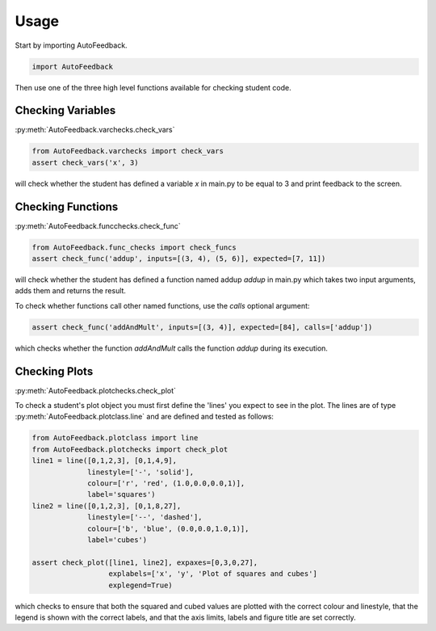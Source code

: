 =====
Usage
=====

Start by importing AutoFeedback.

.. code-block:: python

    import AutoFeedback

Then use one of the three high level functions available for checking student
code.

Checking Variables
==================

:py:meth:`AutoFeedback.varchecks.check_vars`

.. code-block:: python

   from AutoFeedback.varchecks import check_vars
   assert check_vars('x', 3)

will check whether the student has defined a variable `x` in main.py to be equal to 3 and
print feedback to the screen.

Checking Functions
==================

:py:meth:`AutoFeedback.funcchecks.check_func`

.. code-block:: python

   from AutoFeedback.func_checks import check_funcs
   assert check_func('addup', inputs=[(3, 4), (5, 6)], expected=[7, 11])

will check whether the student has defined a function named addup `addup` in main.py which takes two input arguments, adds them and returns the result. 

To check whether functions call other named functions, use the `calls` optional
argument:

.. code-block:: python

   assert check_func('addAndMult', inputs=[(3, 4)], expected=[84], calls=['addup'])

which checks whether the function `addAndMult` calls the function `addup` during
its execution.


Checking Plots
==============

:py:meth:`AutoFeedback.plotchecks.check_plot`

To check a student's plot object you must first define the 'lines' you expect to
see in the plot. The lines are of type :py:meth:`AutoFeedback.plotclass.line`
and are defined and tested as follows:


.. code-block:: python

   from AutoFeedback.plotclass import line
   from AutoFeedback.plotchecks import check_plot
   line1 = line([0,1,2,3], [0,1,4,9],
                linestyle=['-', 'solid'],
                colour=['r', 'red', (1.0,0.0,0.0,1)],
                label='squares')
   line2 = line([0,1,2,3], [0,1,8,27],
                linestyle=['--', 'dashed'],
                colour=['b', 'blue', (0.0,0.0,1.0,1)],
                label='cubes')

   assert check_plot([line1, line2], expaxes=[0,3,0,27], 
                     explabels=['x', 'y', 'Plot of squares and cubes']
                     explegend=True)

which checks to ensure that both the squared and cubed values are plotted with
the correct colour and linestyle, that the legend is shown with the correct
labels, and that the axis limits, labels and figure title are set correctly.
